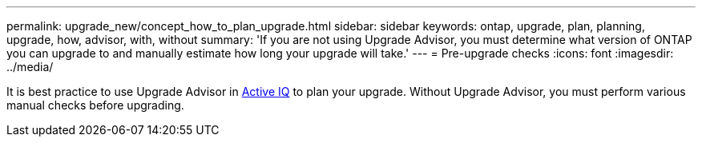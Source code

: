 ---
permalink: upgrade_new/concept_how_to_plan_upgrade.html
sidebar: sidebar
keywords: ontap, upgrade, plan, planning, upgrade, how, advisor, with, without
summary: 'If you are not using Upgrade Advisor, you must determine what version of ONTAP you can upgrade to and manually estimate how long your upgrade will take.'
---
= Pre-upgrade checks
:icons: font
:imagesdir: ../media/

[.lead]
It is best practice to use Upgrade Advisor in link:https://aiq.netapp.com/[Active IQ] to plan your upgrade.  Without Upgrade Advisor, you must perform various manual checks before upgrading.

